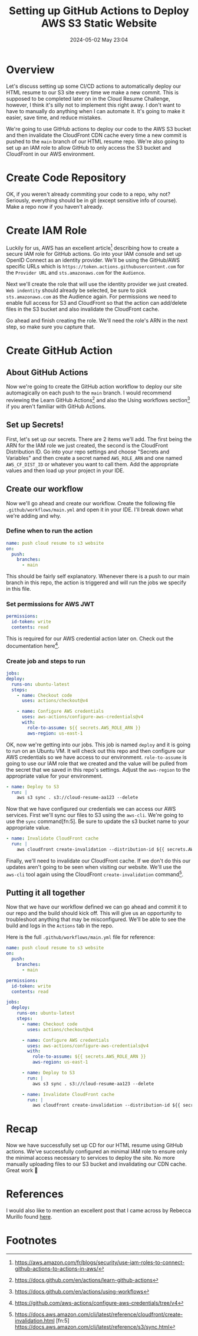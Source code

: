 #+hugo_base_dir: ../
#+hugo_section: posts
#+hugo_auto_set_lastmod: t
#+title: Setting up GitHub Actions to Deploy AWS S3 Static Website
#+date: 2024-05-02 May 23:04
:PROPERTIES:
:EXPORT_HUGO_CUSTOM_FRONT_MATTER: :tags '(AWS "Cloud Resume Challenge")
:EXPORT_HUGO_CUSTOM_FRONT_MATTER+: :keywords '(AWS "Cloud Resume Challenge" "deploy S3 static website" "GitHub Actions")
:EXPORT_HUGO_CUSTOM_FRONT_MATTER+: :description "A tutorial on how to use GitHub actions to securely deploy a static website to an S3 bucket and invalidate CloudFront CDN cache."
:END:

* Overview
Let's discuss setting up some CI/CD actions to automatically deploy our HTML resume to our S3 site every time we make a new commit. This is supposed to be completed later on in the Cloud Resume Challenge, however, I think it's silly not to implement this right away. I don't want to have to manually do anything when I can automate it. It's going to make it easier, save time, and reduce mistakes.

We're going to use GitHub actions to deploy our code to the AWS S3 bucket and then invalidate the CloudFront CDN cache every time a new commit is pushed to the =main= branch of our HTML resume repo. We're also going to set up an IAM role to allow GitHub to only access the S3 bucket and CloudFront in our AWS environment.

* Create Code Repository
OK, if you weren't already commiting your code to a repo, why not? Seriously, everything should be in git (except sensitive info of course). Make a repo now if you haven't already.

* Create IAM Role
Luckily for us, AWS has an excellent article[fn:1] describing how to create a secure IAM role for GitHub actions. Go into your IAM console and set up OpenID Connect as an identity provider. We'll be using the GitHub/AWS specific URLs which is =https://token.actions.githubusercontent.com= for the =Provider URL= and =sts.amazonaws.com= for the =Audience=.

Next we'll create the role that will use the identity provider we just created. =Web indentity= should already be selected, be sure to pick =sts.amazonaws.com= as the Audience again. For permissions we need to enable full access for S3 and CloudFront so that the action can add/delete files in the S3 bucket and also invalidate the CloudFront cache.

Go ahead and finish creating the role. We'll need the role's ARN in the next step, so make sure you capture that.

* Create GitHub Action
** About GitHub Actions
Now we're going to create the GitHub action workflow to deploy our site automagically on each push to the =main= branch. I would recommend reviewing the Learn GitHub Actions[fn:2] and also the Using workflows section[fn:3] if you aren't familiar with GitHub Actions.

** Set up Secrets!
First, let's set up our secrets. There are 2 items we'll add. The first being the ARN for the IAM role we just created, the second is the CloudFront Distribution ID. Go into your repo settings and choose "Secrets and Variables" and then create a secret named =AWS_ROLE_ARN= and one named =AWS_CF_DIST_ID= or whatever you want to call them. Add the appropriate values and then load up your project in your IDE.

** Create our workflow
Now we'll go ahead and create our workflow. Create the following file =.github/workflows/main.yml= and open it in your IDE. I'll break down what we're adding and why.

*** Define when to run the action
#+begin_src yaml
  name: push cloud resume to s3 website
  on:
    push:
      branches:
        - main
#+end_src

This should be fairly self explanatory. Whenever there is a push to our main branch in this repo, the action is triggered and will run the jobs we specify in this file.

*** Set permissions for AWS JWT
#+begin_src yaml
  permissions:
    id-token: write
    contents: read
  
#+end_src

This is required for our AWS credential action later on. Check out the documentation here[fn:4].

*** Create job and steps to run
#+begin_src yaml
  jobs:
  deploy:
    runs-on: ubuntu-latest
    steps:
      - name: Checkout code
        uses: actions/checkout@v4

      - name: Configure AWS credentials
        uses: aws-actions/configure-aws-credentials@v4
        with:
          role-to-assume: ${{ secrets.AWS_ROLE_ARN }}
          aws-region: us-east-1
#+end_src

OK, now we're getting into our jobs. This job is named =deploy= and it is going to run on an Ubuntu VM. It will check out this repo and then configure our AWS credentials so we have access to our environment. =role-to-assume= is going to use our IAM role that we created and the value will be pulled from the secret that we saved in this repo's settings. Adjust the =aws-region= to the appropriate value for your environment.

#+begin_src yaml
      - name: Deploy to S3
        run: |
          aws s3 sync . s3://cloud-resume-aa123 --delete
#+end_src

Now that we have configured our credentials we can access our AWS services. First we'll sync our files to S3 using the =aws-cli=. We're going to use the =sync= command[fn:5]. Be sure to update the s3 bucket name to your appropriate value.

#+begin_src yaml
      - name: Invalidate CloudFront cache
        run: |
          aws cloudfront create-invalidation --distribution-id ${{ secrets.AWS_CF_DIST_ID }} --paths "/*"
#+end_src

Finally, we'll need to invalidate our CloudFront cache. If we don't do this our updates aren't going to be seen when visiting our website. We'll use the =aws-cli= tool again using the CloudFront =create-invalidation= command[fn:6].

** Putting it all together
Now that we have our workflow defined we can go ahead and commit it to our repo and the build should kick off. This will give us an opportunity to troubleshoot anything that may be misconfigured. We'll be able to see the build and logs in the =Actions= tab in the repo.

Here is the full =.github/workflows/main.yml= file for reference:
#+begin_src yaml
  name: push cloud resume to s3 website
  on:
    push:
      branches:
        - main

  permissions:
    id-token: write
    contents: read

  jobs:
    deploy:
      runs-on: ubuntu-latest
      steps:
        - name: Checkout code
          uses: actions/checkout@v4

        - name: Configure AWS credentials
          uses: aws-actions/configure-aws-credentials@v4
          with:
            role-to-assume: ${{ secrets.AWS_ROLE_ARN }}
            aws-region: us-east-1

        - name: Deploy to S3
          run: |
            aws s3 sync . s3://cloud-resume-aa123 --delete

        - name: Invalidate CloudFront cache
          run: |
            aws cloudfront create-invalidation --distribution-id ${{ secrets.AWS_CF_DIST_ID }} --paths "/*"

#+end_src

* Recap
Now we have successfully set up CD for our HTML resume using GitHub actions. We've successfully configured an minimal IAM role to ensure only the minimal access necessary to services to deploy the site. No more manually uploading files to our S3 bucket and invalidating our CDN cache. Great work 🎉

* References
I would also like to mention an excellent post that I came across by Rebecca Murillo found [[https://rebeca.murillo.link/en/blog/cicd-deploy-static-website-to-aws-s3/][here]].

* Footnotes
[fn:6] https://docs.aws.amazon.com/cli/latest/reference/cloudfront/create-invalidation.html
 [fn:5] https://docs.aws.amazon.com/cli/latest/reference/s3/sync.html
[fn:4] https://github.com/aws-actions/configure-aws-credentials/tree/v4
[fn:3] https://docs.github.com/en/actions/using-workflows 
[fn:2] https://docs.github.com/en/actions/learn-github-actions 
[fn:1] https://aws.amazon.com/fr/blogs/security/use-iam-roles-to-connect-github-actions-to-actions-in-aws/ 
